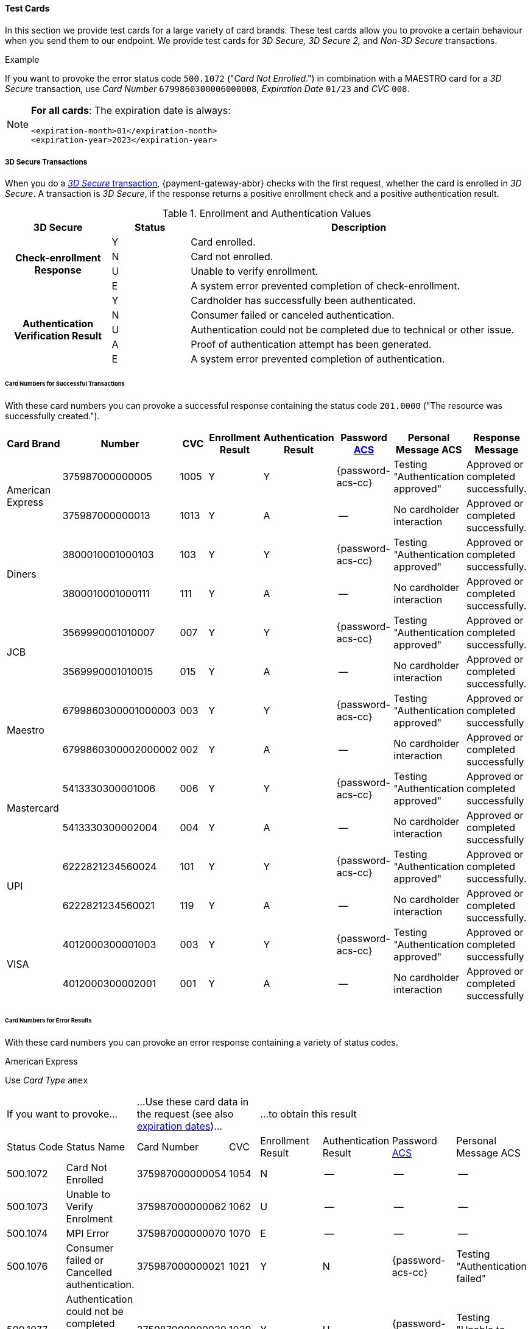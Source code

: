 [#API_CC_TestCards]
==== Test Cards

In this section we provide test cards for a large variety of card brands. These
test cards allow you to provoke a certain behaviour when you send them to our
endpoint. We provide test cards for _3D Secure,_ _3D Secure 2,_ and _Non-3D Secure_ transactions.

.Example
If you want to provoke the error status code ``500.1072`` ("_Card Not Enrolled_.")
in combination with a MAESTRO card for a _3D Secure_ transaction, use
_Card Number_ ``6799860300006000008``, _Expiration Date_ ``01/23`` and _CVC_ ``008``.

[#API_CC_TestCards_ExpirationDates]
[NOTE]
====
*For all cards*: The expiration date is always:
----
<expiration-month>01</expiration-month>
<expiration-year>2023</expiration-year>
----
====

[#API_CC_TestCards_3D]
===== 3D Secure Transactions

When you do a <<CreditCard_PaymentFeatures_3DSecure, _3D Secure_ transaction>>,
{payment-gateway-abbr} checks with the first request, whether the card is enrolled in _3D Secure_.
A transaction is _3D Secure_, if the response returns a positive enrollment
check and a positive authentication result.

.Enrollment and Authentication Values

[cols="20,15,65"]
|===
| 3D Secure h| Status h| Description

.4+h|Check-enrollment Response
|Y
|Card enrolled.

|N
|Card not enrolled.

|U
|Unable to verify enrollment.

|E
|A system error prevented completion of check-enrollment.

.5+h|Authentication Verification Result
|Y
|Cardholder has successfully been authenticated.

|N
|Consumer failed or canceled authentication.

|U
|Authentication could not be completed due to technical or other issue.

|A
|Proof of authentication attempt has been generated.

|E
|A system error prevented completion of authentication.
|===

[#API_CC_TestCards_3D_Success]
[discrete]
====== Card Numbers for Successful Transactions

With these card numbers you can provoke a successful response containing the
status code ``201.0000`` ("The resource was successfully created.").


[cols="10,10,10,10,10,10,10,10"]
|===
h| Card Brand h| Number h| CVC h| Enrollment Result h| Authentication Result
h| Password <<CreditCard_PaymentFeatures_3DSecure_CustomerACS, ACS>>
h| Personal Message ACS h| Response Message

.2+| American Express | 375987000000005 | 1005 | Y | Y | {password-acs-cc}| Testing "Authentication approved" | Approved or completed successfully.
| 375987000000013 | 1013 | Y | A |--  | No cardholder interaction | Approved or completed successfully.
.2+| Diners | 3800010001000103 | 103 | Y | Y | {password-acs-cc}| Testing "Authentication approved" | Approved or completed successfully.
| 3800010001000111 | 111 | Y | A | -- | No cardholder interaction | Approved or completed successfully.
.2+| JCB | 3569990001010007 | 007 | Y | Y |{password-acs-cc}  | Testing "Authentication approved" | Approved or completed successfully.
| 3569990001010015 | 015 | Y | A | -- | No cardholder interaction | Approved or completed successfully.
.2+| Maestro | 6799860300001000003 | 003 | Y | Y | {password-acs-cc} | Testing "Authentication approved" | Approved or completed successfully
| 6799860300002000002 | 002 | Y | A | -- | No cardholder interaction | Approved or completed successfully
.2+| Mastercard | 5413330300001006 | 006 | Y | Y | {password-acs-cc} | Testing "Authentication approved" | Approved or completed successfully
| 5413330300002004 | 004 | Y | A | -- | No cardholder interaction | Approved or completed successfully
.2+| UPI | 6222821234560024 | 101 | Y | Y | {password-acs-cc} | Testing "Authentication approved" | Approved or completed successfully.
| 6222821234560021 | 119 | Y | A | -- | No cardholder interaction | Approved or completed successfully.
.2+| VISA | 4012000300001003 | 003 | Y | Y | {password-acs-cc} | Testing "Authentication approved" | Approved or completed successfully
| 4012000300002001 | 001 | Y | A | -- | No cardholder interaction | Approved or completed successfully
|===

[#API_CC_TestCards_3D_Error]
[discrete]
====== Card Numbers for Error Results

With these card numbers you can provoke an error response containing a variety of
status codes.

[#API_CC_TestCards_3D_Error_AMEX]
.American Express

Use _Card Type_ ``amex``

[cols="10,10,10,5,10,10,10,10"]
|===
2+| If you want to provoke... 2+a| ...Use these card data in the request
(see also <<API_CC_TestCards_ExpirationDates, expiration dates>>)... 4+|...to obtain this result
| Status Code | Status Name | Card Number | CVC | Enrollment Result | Authentication Result
| Password <<CreditCard_PaymentFeatures_3DSecure_CustomerACS, ACS>> | Personal Message ACS
| 500.1072 | Card Not Enrolled | 375987000000054 | 1054 | N | -- | -- | --
| 500.1073 | Unable to Verify Enrolment | 375987000000062 | 1062 | U | -- | -- | --
| 500.1074 | MPI Error | 375987000000070 | 1070 | E | -- | -- | --
| 500.1076 | Consumer failed or Cancelled authentication. | 375987000000021 | 1021 | Y | N | {password-acs-cc}| Testing "Authentication failed"
| 500.1077 | Authentication could not be completed due to technical or other problem. | 375987000000039 | 1039 | Y | U | {password-acs-cc}| Testing "Unable to authenticate"
|===

[#API_CC_TestCards_3D_Error_Diners]
.Diners

Use _Card Type_ ``diners``

[cols="10,10,10,5,10,10,10,10"]
|===
2+| If you want to provoke... 2+a| ...Use these card data in the request
(see also <<API_CC_TestCards_ExpirationDates, expiration dates>>)... 4+|...to obtain this result
| Status Code | Status Name | Card Number | CVC | Enrollment Result | Authentication Result
| Password <<CreditCard_PaymentFeatures_3DSecure_CustomerACS, ACS>> | Personal Message ACS
| 500.1072 | Card Not Enrolled | 3800010001000152 | 152 | N | -- | -- | --
| 500.1073 | Unable to Verify Enrolment | 3800010001000160 | 160 | U | -- | -- | --
| 500.1074 | MPI Error | 3800010001000178 | 178 | E | -- | -- | --
| 500.1076 | Consumer failed or Cancelled authentication. | 3800010001000129 | 129 | Y | N | {password-acs-cc} | Testing "Authentication failed"
| 500.1077 | Authentication could not be completed due to technical or other problem. | 3800010001000137 | 137 | Y | U | {password-acs-cc} | Testing "Unable to authenticate"
|===

[#API_CC_TestCards_3D_Error_JCB]
.JCB

Use _Card Type_ ``jcb``

[cols="10,10,10,5,10,10,10,10"]
|===
2+| If you want to provoke... 2+a| ...Use these card data in the request
(see also <<API_CC_TestCards_ExpirationDates, expiration dates>>)... 4+|...to obtain this result
| Status Code | Status Name | Card Number | CVC | Enrollment Result | Authentication Result
| Password <<CreditCard_PaymentFeatures_3DSecure_CustomerACS, ACS>> | Personal Message ACS
| 500.1072 | Card Not Enrolled | 3569990001010056 | 056 | N | -- | -- | --
| 500.1073 | Unable to Verify Enrolment | 3569990001010064 | 064 | U | -- | -- | --
| 500.1074 | MPI Error | 3569990001010072 | 072 | E | -- | -- | --
| 500.1076 | Consumer failed or Cancelled authentication. | 3569990001010023 | 023 | Y | N | {password-acs-cc} | Testing "Authentication failed"
| 500.1077 | Authentication could not be completed due to technical or other problem. | 3569990001010031 | 031 | Y | U | {password-acs-cc}| Testing "Unable to authenticate"
|===

[#API_CC_TestCards_3D_Error_Maestro]
.Maestro

Use _Card Type_ ``maestro``

[cols="10,10,10,5,10,10,10,10"]
|===
2+| If you want to provoke... 2+a| ...Use these card data in the request
(see also <<API_CC_TestCards_ExpirationDates, expiration dates>>)... 4+|...to obtain this result
| Status Code | Status Name | Card Number | CVC | Enrollment Result | Authentication Result
| Password <<CreditCard_PaymentFeatures_3DSecure_CustomerACS, ACS>> | Personal Message ACS
| 500.1072 | Card Not Enrolled | 6799860300006000008 | 008 | N | -- | -- | --
| 500.1073 | Unable to Verify Enrolment | 6799860300007000007 | 007 | U | -- | -- | --
| 500.1074 | MPI Error | 6799860300008000006 | 006 | E | -- | -- | --
| 500.1076 | Consumer failed or Cancelled authentication. | 6799860300003000001 | 001 | Y | N | {password-acs-cc} | Testing "Authentication failed"
| 500.1077 | Authentication could not be completed due to technical or other problem. | 6799860300004000000 | 999 | Y | U | {password-acs-cc} | Testing "Unable to authenticate"
|===

[#API_CC_TestCards_3D_Error_Mastercard]
.Mastercard

Use _Card Type_ ``mastercard``

[cols="10,10,10,5,10,10,10,10"]
|===
2+| If you want to provoke... 2+a| ...Use these card data in the request
(see also <<API_CC_TestCards_ExpirationDates, expiration dates>>)... 4+|...to obtain this result
| Status Code | Status Name | Card Number | CVC | Enrollment Result | Authentication Result
| Password <<CreditCard_PaymentFeatures_3DSecure_CustomerACS, ACS>> | Personal Message ACS
| 500.1072 | Card Not Enrolled | 5413330300006005 | 005 | N | -- | -- | --
| 500.1073 | Unable to Verify Enrolment | 5413330300007003 | 003 | U | -- | -- | --
| 500.1074 | MPI Error | 5413330300008001 | 001 | E | -- | -- | --
| 500.1076 | Consumer failed or Cancelled authentication. | 5413330300003002 | 002 | Y | N | {password-acs-cc} | Testing "Authentication failed"
| 500.1077 | Authentication could not be completed due to technical or other problem. | 5413330300004000 | 999 | Y | U | {password-acs-cc} | Testing "Unable to authenticate"
|===

[#API_CC_TestCards_3D_Error_UPI]
.UPI

Use _Card Type_ ``upi``

[cols="10,10,10,5,10,10,10,10"]
|===
2+| If you want to provoke... 2+a| ...Use these card data in the request
(see also <<API_CC_TestCards_ExpirationDates, expiration dates>>)... 4+|...to obtain this result
| Status Code | Status Name | Card Number | CVC | Enrollment Result | Authentication Result
| Password <<CreditCard_PaymentFeatures_3DSecure_CustomerACS, ACS>> | Personal Message ACS
| 500.1072 | Card Not Enrolled | 6222821234560019 | 150 | N | -- | -- | --
| 500.1073 | Unable to Verify Enrolment | 6222821234560018 | 168 | U | -- | -- | --
| 500.1074 | MPI Error | 6222821234560020 | 176 | E | -- | -- | --
| 500.1076 | Consumer failed or Cancelled authentication. | 6222821234560022 | 127 | Y | N | {password-acs-cc} | Testing "Authentication failed"
| 500.1077 | Authentication could not be completed due to technical or other problem. | 6222821234560023 | 135 | Y | U | {password-acs-cc}| Testing "Unable to authenticate"
|===

[#API_CC_TestCards_3D_Error_Visa]
.VISA

Use _Card Type_ ``visa``

[cols="10,10,10,5,10,10,10,10"]
|===
2+| If you want to provoke... 2+a| ...Use these card data in the request
(see also <<API_CC_TestCards_ExpirationDates, expiration dates>>)... 4+|...to obtain this result
| Status Code | Status Name | Card Number | CVC | Enrollment Result | Authentication Result
| Password <<CreditCard_PaymentFeatures_3DSecure_CustomerACS, ACS>> | Personal Message ACS
| 500.1072 | Card Not Enrolled | 4012000300006002 | 002 | N | -- | -- | --
| 500.1073 | Unable to Verify Enrolment | 4012000300007000 | 999 | U | -- | -- | --
| 500.1074 | MPI Error | 4012000300008008 | 008 | E | -- | -- | --
| 500.1076 | Consumer failed or Cancelled authentication. | 4012000300003009 | 009 | Y | N | {password-acs-cc} | Testing "Authentication failed"
| 500.1077 | Authentication could not be completed due to technical or other problem. | 4012000300004007 | 007 | Y | U | {password-acs-cc} | Testing "Unable to authenticate"
|===

[#CreditCard_3DS2_TestCards]
===== 3D Secure 2 Transactions

For 3D Secure and 3D Secure 2 transactions, the first request is always a *check-enrollment.* For 3D Secure 2 enrollment checks, it is necessary to provide the ``three-d.version`` with the value ``2.1``.

CAUTION: {payment-gateway-abbr} uses the default value ``1.0`` if the version is not provided in the request.

A successful *check-enrollment* returns the ``three-d/pareq``. The PAReq is the digitally signed, base64-encoded authentication request message created by {payment-gateway}. It contains the results of the 3D Secure versioning request.

The merchant uses the PAReq for a HTTPS POST redirect of the consumer to the ACS URL, which is part of a standard 3D Secure process. The HTTPS POST redirect returns the PARes, which contains the authentication result, as part of the response.

The transaction is secured with 3D Secure 2 if the response returns a positive authentication result.

[#CreditCard_3DS2_TestCards_Key]
====== Table Key

The 3D Secure 2 test card tables deviate in a few instances from the <<API_CC_TestCards_3D, 3D Secure 1 tables>>.

- _3DS Method:_ This is an optional redirect URL to the ACS. It gathers additional browser information from the consumer, i.e. the device fingerprint. This happens prior to authentication to facilitate the transaction risk assessment.
- _Authentication Result:_ 3D Secure 2 includes an additional status *R* for rejected authentication.
- _Challenge:_ This column indicates whether the test card triggers an authentication challenge or not. Authentication challenges serve to provide more information about the consumer to reduce risk and fraud. No challenge allows testing of a frictionless payment flow. This is typically the case for low-value and low-risk transactions.
- _Enrollment Result:_ This is currently not present in the tables below, as the result of the *check-enrollment* is always expected to be *Y* (Card enrolled) for the test cards provided on this page.

.3DS Method
[%autowidth]
|===
|Status |Description

|Y
|The 3DS Method Completion Indicator is set to Y if the 3DS Method completes within 10 seconds.

|N
|The 3DS Method Completion Indicator is set to N if the 3DS Method does not complete in 10 seconds.

|U
|If the 3DS Method URL does not exist, the merchant will notify the 3DS server to set the 3DS Method Completion Indicator to U.
|===


.Authentication Result

[%autowidth]
|===
|Status |Description

|Y
|The consumer has been successfully authenticated.

|N
|The consumer has failed or canceled authentication.

|U
|The authentication could not be completed due to technical or other issue on an external server (e.g. 3D Secure 2 provider). The issue is indicated in ARes or RReq.

|A
|Proof of an authentication attempt has been generated. The consumer has not been authenticated, but the attempt has been registered.

|E
|A system error prevented the completion of the authentication. Please <<ContactUs, contact merchant support>>.

|R
|The authentication has been rejected. The issuer is rejecting the authentication and requests that authorisation not be attempted.
|===

To test the following 3D Secure 2 cards and transaction, please use the <<CreditCard_TestCredentials, test credentials provided for 3D Secure 1>>.

NOTE: *For all cards*: The expiration date is always: <expiration-month>01</expiration-month>, <expiration-year>2023</expiration-year>.

[#CreditCard_3DS2_TestCards_Success]
====== Successful 3D Secure 2 Transactions

.3D Secure 2 Transactions without Challenge
[%autowidth]
|===
|Card Brand |Number |CVC |3DS Method |Authentication Result |Challenge |ACS Password |ACS Message

.3+|Mastercard
|5413330300201093
|093
|N
|Y
|No
|N/A
|No consumer interaction

|5413330300201184
|184
|Y
|Y
|No
|N/A
|No consumer interaction

|5413330300201192
|192
|U
|Y
|No
|N/A
|No consumer interaction

.3+|Visa
|4012000300201090
|090
|N
|Y
|No
|N/A
|No consumer interaction

|4012000300201181
|181
|Y
|Y
|No
|N/A
|No consumer interaction

|4012000300201199
|199
|U
|Y
|No
|N/A
|No consumer interaction
|===

.3D Secure 2 Transactions with Challenge
[%autowidth]
|===
|Card Brand |Number |CVC |3DS Method |Authentication Result |Challenge |ACS Password |ACS Message

.3+|Mastercard
|5413330300201218
|218
|N
|Y
|Yes
|{password-acs-cc}
|"Authentication approved"

|5413330300201002
|002
|Y
|Y
|Yes
|{password-acs-cc}
|"Authentication approved"

|5413330300201291
|291
|U
|Y
|Yes
|{password-acs-cc}
|Testing "Authentication approved"


.3+|Visa
|4012000300201207
|207
|N
|Y
|Yes
|{password-acs-cc}
|"Authentication approved"

|4012000300201009
|009
|Y
|Y
|Yes
|{password-acs-cc}
|"Authentication approved"

|4012000300201280
|280
|U
|Y
|Yes
|{password-acs-cc}
|Testing "Authentication approved"
|===

[#CreditCard_3DS2_TestCards_Error]
====== 3D Secure 2 Transactions Resulting in an Error
With the following card numbers you can provoke error responses.

.3D Secure 2 Transactions without Challenge
[%autowidth]
|===
|Card Brand |Number |CVC |3DS Method |Authentication Result |Challenge |ACS Password |ACS Message

.12+|Mastercard
|5413330300201036
|036
|N
|U
|No
|N/A
|No consumer interaction

|5413330300201101
|101
|N
|A
|No
|N/A
|No consumer interaction

|5413330300201168
|168
|N
|R
|No
|N/A
|No consumer interaction

|5413330300201176
|176
|N
|N
|No
|N/A
|No consumer interaction

|5413330300201036
|036
|Y
|U
|No
|N/A
|No consumer interaction

|5413330300201010
|010
|Y
|A
|No
|N/A
|No consumer interaction

|5413330300201085
|085
|Y
|R
|No
|N/A
|No consumer interaction

|5413330300201028
|028
|Y
|N
|No
|N/A
|No consumer interaction

|5413330300201150
|150
|U
|U
|No
|N/A
|No consumer interaction

|5413330300201127
|127
|U
|A
|No
|N/A
|No consumer interaction

|5413330300201085
|085
|U
|R
|No
|N/A
|No consumer interaction

|5413330300201143
|143
|U
|N
|No
|N/A
|No consumer interaction

.12+|Visa
|4012000300201033
|033
|N
|U
|No
|N/A
|No consumer interaction

|4012000300201108
|108
|N
|A
|No
|N/A
|No consumer interaction

|4012000300201165
|165
|N
|R
|No
|N/A
|No consumer interaction

|4012000300201173
|173
|N
|N
|No
|N/A
|No consumer interaction

|4012000300201033
|033
|Y
|U
|No
|N/A
|No consumer interaction

|4012000300201017
|017
|Y
|A
|No
|N/A
|No consumer interaction

|4012000300201082
|082
|Y
|R
|No
|N/A
|No consumer interaction

|4012000300201025
|025
|Y
|N
|No
|N/A
|No consumer interaction

|4012000300201157
|157
|U
|U
|No
|N/A
|No consumer interaction

|4012000300201124
|124
|U
|A
|No
|N/A
|No consumer interaction

|4012000300201082
|082
|U
|R
|No
|N/A
|No consumer interaction

|4012000300201140
|140
|U
|N
|No
|N/A
|No consumer interaction
|===

.3D Secure 2 Transactions with Challenge
[%autowidth]
|===
|Card Brand |Number |CVC |3DS Method |Authentication Result |Challenge |ACS Password |ACS Message

.12+|Mastercard
|5413330300201226
|226
|N
|U
|Yes
|{password-acs-cc}
|"Unable to authenticate"

|5413330300201234
|234
|N
|A
|Yes
|{password-acs-cc}
|No consumer interaction

|5413330300201135
|135
|N
|R
|Yes
|{password-acs-cc}
|"Issuer is rejecting authentication"

|5413330300201242
|242
|N
|N
|Yes
|{password-acs-cc}
|"Authentication failed"

|5413330300201259
|259
|Y
|U
|Yes
|{password-acs-cc}
|"Unable to authenticate"

|5413330300201267
|267
|Y
|A
|Yes
|{password-acs-cc}
|No consumer interaction

|5413330300201275
|275
|Y
|R
|Yes
|{password-acs-cc}
|Testing "Issuer is rejecting authentication"

|5413330300201283
|283
|Y
|N
|Yes
|{password-acs-cc}
|Testing "Authentication failed"

|5413330300201309
|309
|U
|U
|Yes
|{password-acs-cc}
|Testing "Unable to authenticate"

|5413330300201317
|317
|U
|A
|Yes
|{password-acs-cc}
|No consumer interaction

|5413330300201325
|325
|U
|R
|Yes
|{password-acs-cc}
|Testing "Issuer is rejecting authentication"

|5413330300201333
|333
|U
|N
|Yes
|{password-acs-cc}
|Testing "Authentication failed"

.12+|Visa
|4012000300201215
|215
|N
|U
|Yes
|{password-acs-cc}
|"Unable to authenticate"

|4012000300201223
|223
|N
|A
|Yes
|{password-acs-cc}
|No consumer interaction

|4012000300201132
|132
|N
|R
|Yes
|{password-acs-cc}
|"Issuer is rejecting authentication"

|4012000300201231
|231
|N
|N
|Yes
|{password-acs-cc}
|"Authentication failed"

|4012000300201249
|249
|Y
|U
|Yes
|{password-acs-cc}
|"Unable to authenticate"

|4012000300201256
|256
|Y
|A
|Yes
|{password-acs-cc}
|No consumer interaction

|4012000300201264
|264
|Y
|R
|Yes
|{password-acs-cc}
|Testing "Issuer is rejecting authentication"

|4012000300201272
|272
|Y
|N
|Yes
|{password-acs-cc}
|Testing "Authentication failed"

|4012000300201298
|298
|U
|U
|Yes
|{password-acs-cc}
|Testing "Unable to authenticate"

|4012000300201306
|306
|U
|A
|Yes
|{password-acs-cc}
|No consumer interaction

|4012000300201314
|314
|U
|R
|Yes
|{password-acs-cc}
|Testing "Issuer is rejecting authentication"

|4012000300201322
|322
|U
|N
|Yes
|{password-acs-cc}
|Testing "Authentication failed"
|===

[#API_CC_TestCards_Non3D_Process]
===== Non-3D Secure Transactions

This section provides card numbers and CVCs which you can use to provoke certain
Non-3D responses.
To obtain the required response, send a
<<CreditCard_TransactionTypes_Purchase_SendingData_PurchaseUsingCardData, _purchase_>>
request to our endpoint using the corresponding card details provided here.

For example: If you want to provoke the message "The card type is not processed
by the authorization center.  Please contact technical support."
(Status Code = ``500.1061``) for a MAESTRO card,
send a _purchase_ request and use the Card Number ``6333111900920000``,
Expiration Date ``01/23`` and CVC ``999``.
See details for <<API_CC_TestCards_ExpirationDates, expiration date>>.

[#API_CC_TestCards_Non3D_Success]
====== Card Numbers for Successful Transactions
.Status Code 201.0000

The resource was successfully created.

[cols="30,30,10,30"]
|===
| Card Brand | Card Number | CVC | Card Type

| American Express | 375000010000005 | 0005	 | ``amex``
| Diners | 38000001000005 | 005 | ``diners``
| JCB | 3541590100000009	 | 009 | ``jcb``
| Maestro | 6333110100000001 | 001 | ``maestro``
| Mastercard | 5413330100000000 | 999 | ``mastercard``
| VISA | 4012000100000007 | 007 | ``visa``
|===

[#API_CC_TestCards_Non3D_Error]
====== Card Numbers for Error Results

[#API_CC_TestCards_Non3D_Error_AMEX]
.American Express

Use _Card Type_ ``amex``

[cols="5,50,15,5"]
|===
2+| If you want to provoke... 2+a| ...Use these card data in the request
(see also <<API_CC_TestCards_ExpirationDates, expiration dates>>)...
h| Status Code h| Status Name h| Card Number h| CVC
| 500.1054 | The acquirer returned Pick up card. Please check with Issuer, or use different card. | 375000040004001 | 4001
| 500.1060 | The acquirer returned Transaction Type not accepted. Please contact technical support. | 375000130040006 | 0006
| 500.1061 | The card type is not processed by the authorization center. Please contact technical support. | 375000190092004 |2004
| 500.1062 | The acquirer returned Expired Card. Please check your input or use different card. | 375000110033005 | 3005
| 500.1063 | The acquirer returned Call Voice-authorization number, Initialization Data. Please check with Issuer. | 375000020002009 | 2009
| 500.1066 | The acquirer returned Restricted Card. Try another card. Please check with Issuer, or use different card. | 375000170062001 | 2001
| 500.1067 | The acquirer returned Card issuer temporarily not reachable. Please try again later. | 375000180091008 | 1008
| 500.1068 | The acquirer returned Processing temporarily not possible. Please try again later. | 375000200096003 | 6003
| 500.1072 | Card not enrolled: The card is not enrolled / the cardholder is not participating in the 3D Secure program. | 375000150056007 | 6007
| 500.1091 | Suspicion of Manipulation. Please check with Issuer, or use different card. | 375000120034001 | 4001
| 500.1094 | The Merchant Account is not properly configured for processing. Please contact technical support. | 375000030003005 | 3005
| 500.1099 | Transaction processing refused. Please contact technical support. | 375000090021004 |1004
| 500.1109 | Malformed/Invalid Parameter. Please check your input. | 375000070013005 |3005
| 500.1117 | Terminal ID Unknown Please contact technical support. | 375000160058001 |8001
| 500.1118 | Invalid Transaction Please check your input or use different card. | 375000060012009 |2009
| 500.1156 | The issuer returned Declined. Please check with Issuer, or use different card. | 375000050005005 |5005
| 500.1157 | The issuer returned Stolen Card. Please check with Issuer, or use different card. | 375000140043008 | 3008
| 500.1159 | The issuer returned Invalid Card. Please check your input or use different card. | 375000080014001 | 4001
|===

[#API_CC_TestCards_Non3D_Error_Diners]
.Diners

Use _Card Type_ ``diners``

[cols="5,50,15,5"]
|===
2+| If you want to provoke... 2+a| ...Use these card data in the request
(see also <<API_CC_TestCards_ExpirationDates, expiration dates>>)...
h| Status Code h| Status Name h| Card Number h| CVC
| 500.1054 | The acquirer returned Pick up card. Please check with Issuer, or use different card. | 38000004000408 | 408
| 500.1060 | The acquirer returned Transaction Type not accepted. Please contact technical support. | 38000013004003 | 003
| 500.1061 | The card type is not processed by the authorization center. Please contact technical support. | 38000019009204 | 204
| 500.1062 | The acquirer returned Expired Card. Please check your input or use different card. | 38000011003304 | 304
| 500.1063 | The acquirer returned Call Voice-authorization number, Initialization Data. Please check with Issuer. | 38000002000202 | 202
| 500.1066 | The acquirer returned Restricted Card. Try another card. Please check with Issuer, or use different card. | 38000017006202 | 202
| 500.1067 | The acquirer returned Card issuer temporarily not reachable. Please try again later. | 38000018009106 | 106
| 500.1068 | The acquirer returned Processing temporarily not possible. Please try again later. | 38000020009607 | 607
| 500.1072 | Card not enrolled: The card is not enrolled / the cardholder is not participating in the 3D Secure program. | 38000015005602 | 602
| 500.1091 | Suspicion of Manipulation. Please check with Issuer, or use different card. | 38000012003402 | 402
| 500.1094 | The Merchant Account is not properly configured for processing. Please contact technical support. | 38000003000300 | 300
| 500.1099 | Transaction processing refused. Please contact technical support. | 38000009002102 | 102
| 500.1109 | Malformed/Invalid Parameter. Please check your input. | 38000007001304 | 304
| 500.1117 | Terminal ID Unknown Please contact technical support. | 38000016005809 | 809
| 500.1118 | Invalid Transaction Please check your input or use different card. | 38000006001206 | 206
| 500.1156 | The issuer returned Declined. Please check with Issuer, or use different card. | 38000005000506 | 506
| 500.1157 | The issuer returned Stolen Card. Please check with Issuer, or use different card. | 38000014004309 | 309
| 500.1159 | The issuer returned Invalid Card. Please check your input or use different card. | 38000008001402 | 402
|===

[#API_CC_TestCards_Non3D_Error_JCB]
.JCB

Use _Card Type_ ``jcb``

[cols="5,50,15,5"]
|===
2+| If you want to provoke... 2+a| ...Use these card data in the request
(see also <<API_CC_TestCards_ExpirationDates, expiration dates>>)...
h| Status Code h| Status Name h| Card Number h| CVC
| 500.1054 | The acquirer returned Pick up card. Please check with Issuer, or use different card. | 3541590400040002 | 002
| 500.1060 | The acquirer returned Transaction Type not accepted. Please contact technical support. | 3541591300400007 | 007
| 500.1061 | The card type is not processed by the authorization center. Please contact technical support. | 3541591900920008 | 008
| 500.1062 | The acquirer returned Expired Card. Please check your input or use different card. | 3541591100330008 | 008
| 500.1063 | The acquirer returned Call Voice-authorization number, Initialization Data. Please check with Issuer. | 3541590200020006 |006
| 500.1066 | The acquirer returned Restricted Card. Try another card. Please check with Issuer, or use different card. | 3541591700620006 | 006
| 500.1067 | The acquirer returned Card issuer temporarily not reachable. Please try again later. | 3541591800910000 | 999
| 500.1068 | The acquirer returned Processing temporarily not possible. Please try again later. | 3541592000960001 | 001
| 500.1072 | Card not enrolled: The card is not enrolled / the cardholder is not participating in the 3D Secure program. | 3541591500560006 | 006
| 500.1091 | Suspicion of Manipulation. Please check with Issuer, or use different card. | 3541591200340006 | 006
| 500.1094 | The Merchant Account is not properly configured for processing. Please contact technical support. | 3541590300030004 | 004
| 500.1099 | Transaction processing refused. Please contact technical support. | 3541590900210006 | 006
| 500.1109 | Malformed/Invalid Parameter. Please check your input. | 3541590700130008 | 008
| 500.1117 | Terminal ID Unknown Please contact technical support. | 3541591600580003 | 003
| 500.1118 | Invalid Transaction Please check your input or use different card. | 3541590600120000 | 999
| 500.1156 | The issuer returned Declined. Please check with Issuer, or use different card. | 3541590500050000 | 999
| 500.1157 | The issuer returned Stolen Card. Please check with Issuer, or use different card. | 3541591400430003 | 003
| 500.1159 | The issuer returned Invalid Card. Please check your input or use different card. | 3541590800140006 | 006
|===

[#API_CC_TestCards_Non3D_Error_Maestro]
.Maestro

Use _Card Type_ ``maestro``

[cols="5,50,15,5"]
|===
2+| If you want to provoke... 2+a| ...Use these card data in the request
(see also <<API_CC_TestCards_ExpirationDates, expiration dates>>)...
h| Status Code h| Status Name h| Card Number h| CVC
| 500.1054 | The acquirer returned Pick up card. Please check with Issuer, or use different card. | 6333110400040004 | 004
| 500.1060 | The acquirer returned Transaction Type not accepted. Please contact technical support. | 6333111300400009 | 009
| 500.1061 | The card type is not processed by the authorization center. Please contact technical support. | 6333111900920000 | 999
| 500.1062 | The acquirer returned Expired Card. Please check your input or use different card. | 6333111100330000 | 999
| 500.1063 | The acquirer returned Call Voice-authorization number, Initialization Data. Please check with Issuer. | 6333110200020008 | 008
| 500.1066 | The acquirer returned Restricted Card. Try another card. Please check with Issuer, or use different card. | 6333111700620008 | 008
| 500.1067 | The acquirer returned Card issuer temporarily not reachable. Please try again later. | 6333111800910002 | 002
| 500.1068 | The acquirer returned Processing temporarily not possible. Please try again later. | 6333112000960003 | 003
| 500.1072 | Card not enrolled: The card is not enrolled / the cardholder is not participating in the 3D Secure program. | 6333111500560008 | 008
| 500.1091 | Suspicion of Manipulation. Please check with Issuer, or use different card. | 6333111200340008 | 008
| 500.1094 | The Merchant Account is not properly configured for processing. Please contact technical support. | 6333110300030006 | 006
| 500.1099 | Transaction processing refused. Please contact technical support. | 6333110900210008 | 008
| 500.1109 | Malformed/Invalid Parameter. Please check your input. | 6333110700130000 | 999
| 500.1117 | Terminal ID Unknown Please contact technical support. | 6333111600580005 | 005
| 500.1118 | Invalid Transaction Please check your input or use different card. | 6333110600120002 | 002
| 500.1156 | The issuer returned Declined. Please check with Issuer, or use different card. | 6333110500050002 | 002
| 500.1157 | The issuer returned Stolen Card. Please check with Issuer, or use different card. | 6333111400430005 | 005
| 500.1159 | The issuer returned Invalid Card. Please check your input or use different card. | 6333110800140008 | 008
|===

[#API_CC_TestCards_Non3D_Error_Mastercard]
.Mastercard

Use _Card Type_ ``mastercard``

[cols="5,50,15,5"]
|===
2+| If you want to provoke... 2+a| ...Use these card data in the request
(see also <<API_CC_TestCards_ExpirationDates, expiration dates>>)...
h| Status Code h| Status Name h| Card Number h| CVC
| 500.1054 | The acquirer returned Pick up card. Please check with Issuer, or use different card. | 5413330400040003 | 003
| 500.1060 | The acquirer returned Transaction Type not accepted. Please contact technical support. | 5413331300400008 | 008
| 500.1061 | The card type is not processed by the authorization center. Please contact technical support. | 5413331900920009 | 009
| 500.1062 | The acquirer returned Expired Card. Please check your input or use different card. | 5413331100330009 | 009
| 500.1063 | The acquirer returned Call Voice-authorization number, Initialization Data. Please check with Issuer. | 5413330200020007 | 007
| 500.1066 | The acquirer returned Restricted Card. Try another card. Please check with Issuer, or use different card. | 5413331700620007 | 007
| 500.1067 | The acquirer returned Card issuer temporarily not reachable. Please try again later. | 5413331800910001 | 001
| 500.1068 | The acquirer returned Processing temporarily not possible. Please try again later. | 5413332000960002 | 002
| 500.1072 | Card not enrolled: The card is not enrolled / the cardholder is not participating in the 3D Secure program. | 5413331500560007 | 007
| 500.1091 | Suspicion of Manipulation. Please check with Issuer, or use different card. | 5413331200340007 | 007
| 500.1094 | The Merchant Account is not properly configured for processing. Please contact technical support. | 5413330300030005 | 005
| 500.1099 | Transaction processing refused. Please contact technical support. | 5413330900210007 | 007
| 500.1109 | Malformed/Invalid Parameter. Please check your input. | 5413330700130009 | 009
| 500.1117 | Terminal ID Unknown Please contact technical support. | 5413331600580004 | 004
| 500.1118 | Invalid Transaction Please check your input or use different card. | 5413330600120001 | 001
| 500.1156 | The issuer returned Declined. Please check with Issuer, or use different card. | 5413330500050001 | 001
| 500.1157 | The issuer returned Stolen Card. Please check with Issuer, or use different card. | 5413331400430004 | 004
| 500.1159 | The issuer returned Invalid Card. Please check your input or use different card. | 5413330800140007 | 007
|===

[#API_CC_TestCards_Non3D_Error_Visa]
.VISA

Use _Card Type_ ``visa``

[cols="5,50,15,5"]
|===
2+| If you want to provoke... 2+a| ...Use these card data in the request
(see also <<API_CC_TestCards_ExpirationDates, expiration dates>>)...
h| Status Code h| Status Name h| Card Number h| CVC
| 500.1054 | The acquirer returned Pick up card. Please check with Issuer, or use different card. | 4012000400040000 | 999
| 500.1060 | The acquirer returned Transaction Type not accepted. Please contact technical support. | 4012001300400005 | 005
| 500.1061 | The card type is not processed by the authorization center. Please contact technical support. | 4012001900920006 | 006
| 500.1062 | The acquirer returned Expired Card. Please check your input or use different card. | 4012001100330006 | 006
| 500.1063 | The acquirer returned Call Voice-authorization number, Initialization Data. Please check with Issuer. | 4012000200020004 | 004
| 500.1066 | The acquirer returned Restricted Card. Try another card. Please check with Issuer, or use different card. | 4012001700620004 | 004
| 500.1067 | The acquirer returned Card issuer temporarily not reachable. Please try again later. | 4012001800910008 | 008
| 500.1068 | The acquirer returned Processing temporarily not possible. Please try again later. | 4012002000960009 | 009
| 500.1072 | Card not enrolled: The card is not enrolled / the cardholder is not participating in the 3D Secure program. | 4012001500560004 | 004
| 500.1091 | Suspicion of Manipulation. Please check with Issuer, or use different card. | 4012001200340004 | 004
| 500.1094 | The Merchant Account is not properly configured for processing. Please contact technical support. | 4012000300030002 | 002
| 500.1099 | Transaction processing refused. Please contact technical support. | 4012000900210004 | 004
| 500.1109 | Malformed/Invalid Parameter. Please check your input. | 4012000700130006 | 006
| 500.1117 | Terminal ID Unknown Please contact technical support. | 4012001600580001 | 001
| 500.1118 | Invalid Transaction Please check your input or use different card. | 4012000600120008 | 008
| 500.1156 | The issuer returned Declined. Please check with Issuer, or use different card. | 4012000500050008 | 008
| 500.1157 | The issuer returned Stolen Card. Please check with Issuer, or use different card. | 4012001300430002 | 002
| 500.1159 | The issuer returned Invalid Card. Please check your input or use different card. | 4012000800140004 | 004
|===

//-
